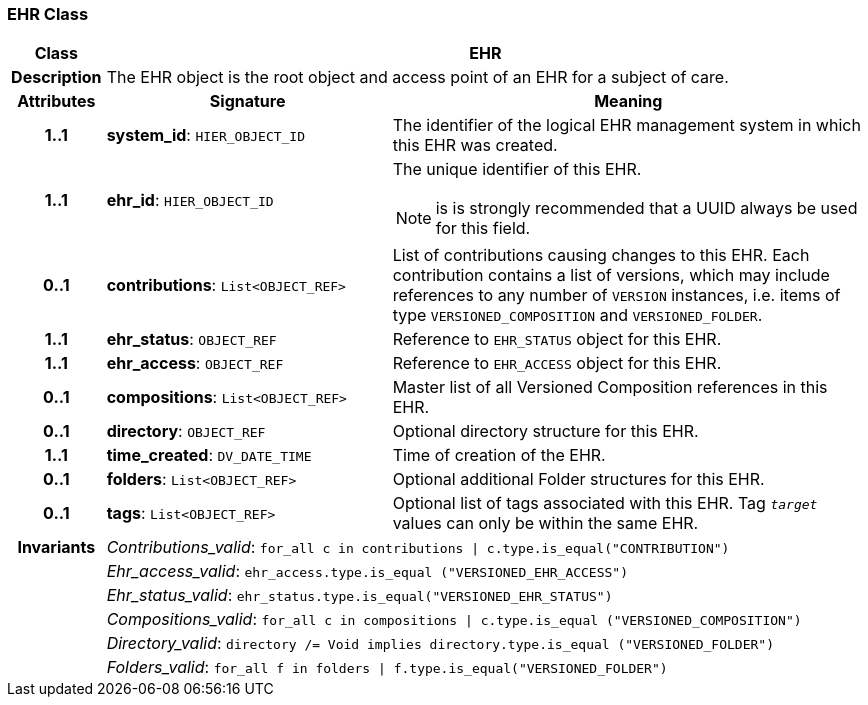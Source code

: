 === EHR Class

[cols="^1,3,5"]
|===
h|*Class*
2+^h|*EHR*

h|*Description*
2+a|The EHR object is the root object and access point of an EHR for a subject of care.

h|*Attributes*
^h|*Signature*
^h|*Meaning*

h|*1..1*
|*system_id*: `HIER_OBJECT_ID`
a|The identifier of the logical EHR management system in which this EHR was created.

h|*1..1*
|*ehr_id*: `HIER_OBJECT_ID`
a|The unique identifier of this EHR.

NOTE: is is strongly recommended that a UUID always be used for this field.

h|*0..1*
|*contributions*: `List<OBJECT_REF>`
a|List of contributions causing changes to this EHR. Each contribution contains a list of versions, which may include references to any number of `VERSION` instances, i.e. items of type `VERSIONED_COMPOSITION` and `VERSIONED_FOLDER`.

h|*1..1*
|*ehr_status*: `OBJECT_REF`
a|Reference to `EHR_STATUS` object for this EHR.

h|*1..1*
|*ehr_access*: `OBJECT_REF`
a|Reference to `EHR_ACCESS` object for this EHR.

h|*0..1*
|*compositions*: `List<OBJECT_REF>`
a|Master list of all Versioned Composition references in this EHR.

h|*0..1*
|*directory*: `OBJECT_REF`
a|Optional directory structure for this EHR.

h|*1..1*
|*time_created*: `DV_DATE_TIME`
a|Time of creation of the EHR.

h|*0..1*
|*folders*: `List<OBJECT_REF>`
a|Optional additional Folder structures for this EHR.

h|*0..1*
|*tags*: `List<OBJECT_REF>`
a|Optional list of tags associated with this EHR. Tag `_target_` values can only be within the same EHR.

h|*Invariants*
2+a|_Contributions_valid_: `for_all c in contributions &#124; c.type.is_equal("CONTRIBUTION")`

h|
2+a|_Ehr_access_valid_: `ehr_access.type.is_equal ("VERSIONED_EHR_ACCESS")`

h|
2+a|_Ehr_status_valid_: `ehr_status.type.is_equal("VERSIONED_EHR_STATUS")`

h|
2+a|_Compositions_valid_: `for_all c in compositions &#124; c.type.is_equal ("VERSIONED_COMPOSITION")`

h|
2+a|_Directory_valid_: `directory /= Void implies directory.type.is_equal ("VERSIONED_FOLDER")`

h|
2+a|_Folders_valid_: `for_all f in folders &#124; f.type.is_equal("VERSIONED_FOLDER")`
|===
